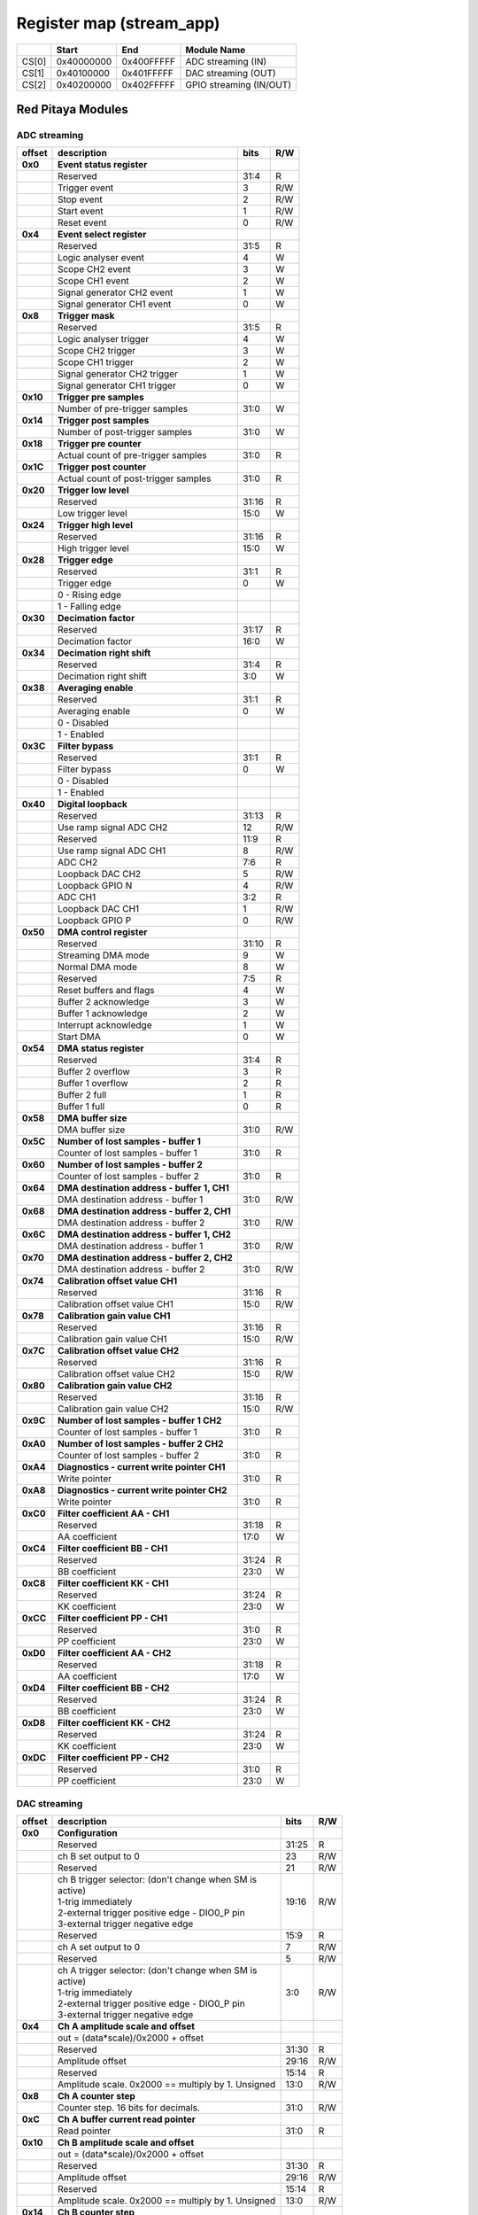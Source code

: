 *************************
Register map (stream_app)
*************************

.. tabularcolumns:: |p{15mm}|p{22mm}|p{22mm}|p{55mm}|

+--------+-------------+------------+----------------------------------+
|        |    Start    | End        | Module Name                      |
+========+=============+============+==================================+
| CS[0]  | 0x40000000  | 0x400FFFFF | ADC streaming (IN)               |
+--------+-------------+------------+----------------------------------+
| CS[1]  | 0x40100000  | 0x401FFFFF | DAC streaming (OUT)              |
+--------+-------------+------------+----------------------------------+
| CS[2]  | 0x40200000  | 0x402FFFFF | GPIO streaming (IN/OUT)          |
+--------+-------------+------------+----------------------------------+

==================
Red Pitaya Modules
==================

-----------------
ADC streaming
-----------------

.. tabularcolumns:: |p{15mm}|p{105mm}|p{15mm}|p{15mm}|

+----------+------------------------------------------------+------+-----+
| offset   | description                                    | bits | R/W |
+==========+================================================+======+=====+
| **0x0**  | **Event status register**                      |      |     |
+----------+------------------------------------------------+------+-----+
|          | Reserved                                       | 31:4 | R   |
+----------+------------------------------------------------+------+-----+
|          |    Trigger event                               |  3   | R/W |
+----------+------------------------------------------------+------+-----+
|          |    Stop event                                  |  2   | R/W |
+----------+------------------------------------------------+------+-----+
|          |    Start event                                 |  1   | R/W |
+----------+------------------------------------------------+------+-----+
|          |    Reset event                                 |  0   | R/W |
+----------+------------------------------------------------+------+-----+
| **0x4**  | **Event select register**                      |      |     |
+----------+------------------------------------------------+------+-----+
|          | Reserved                                       | 31:5 | R   |
+----------+------------------------------------------------+------+-----+
|          | Logic analyser event                           | 4    | W   |
+----------+------------------------------------------------+------+-----+
|          | Scope CH2 event                                | 3    | W   |
+----------+------------------------------------------------+------+-----+
|          | Scope CH1 event                                | 2    | W   |
+----------+------------------------------------------------+------+-----+
|          | Signal generator CH2 event                     | 1    | W   |
+----------+------------------------------------------------+------+-----+
|          | Signal generator CH1 event                     | 0    | W   |
+----------+------------------------------------------------+------+-----+
| **0x8**  | **Trigger mask**                               |      |     |
+----------+------------------------------------------------+------+-----+
|          | Reserved                                       | 31:5 | R   |
+----------+------------------------------------------------+------+-----+
|          | Logic analyser trigger                         | 4    | W   |
+----------+------------------------------------------------+------+-----+
|          | Scope CH2 trigger                              | 3    | W   |
+----------+------------------------------------------------+------+-----+
|          | Scope CH1 trigger                              | 2    | W   |
+----------+------------------------------------------------+------+-----+
|          | Signal generator CH2 trigger                   | 1    | W   |
+----------+------------------------------------------------+------+-----+
|          | Signal generator CH1 trigger                   | 0    | W   |
+----------+------------------------------------------------+------+-----+
| **0x10** | **Trigger pre samples**                        |      |     |
+----------+------------------------------------------------+------+-----+
|          | Number of pre-trigger samples                  | 31:0 | W   |
+----------+------------------------------------------------+------+-----+
| **0x14** | **Trigger post samples**                       |      |     |
+----------+------------------------------------------------+------+-----+
|          | Number of post-trigger samples                 | 31:0 | W   |
+----------+------------------------------------------------+------+-----+
| **0x18** | **Trigger pre counter**                        |      |     |
+----------+------------------------------------------------+------+-----+
|          | Actual count of pre-trigger samples            | 31:0 | R   |
+----------+------------------------------------------------+------+-----+
| **0x1C** | **Trigger post counter**                       |      |     |
+----------+------------------------------------------------+------+-----+
|          | Actual count of post-trigger samples           | 31:0 | R   |
+----------+------------------------------------------------+------+-----+
| **0x20** | **Trigger low level**                          |      |     |
+----------+------------------------------------------------+------+-----+
|          | Reserved                                       | 31:16| R   |
+----------+------------------------------------------------+------+-----+
|          | Low trigger level                              | 15:0 | W   |
+----------+------------------------------------------------+------+-----+
| **0x24** | **Trigger high level**                         |      |     |
+----------+------------------------------------------------+------+-----+
|          | Reserved                                       | 31:16| R   |
+----------+------------------------------------------------+------+-----+
|          | High trigger level                             | 15:0 | W   |
+----------+------------------------------------------------+------+-----+
| **0x28** |  **Trigger edge**                              |      |     |
+----------+------------------------------------------------+------+-----+
|          |  Reserved                                      |  31:1| R   |
+----------+------------------------------------------------+------+-----+
|          |  Trigger edge                                  |    0 | W   |
+----------+------------------------------------------------+------+-----+
|          |    0 -   Rising edge                           |      |     |
+----------+------------------------------------------------+------+-----+
|          |    1 -   Falling edge                          |      |     |
+----------+------------------------------------------------+------+-----+
| **0x30** |  **Decimation factor**                         |      |     |
+----------+------------------------------------------------+------+-----+
|          |  Reserved                                      | 31:17| R   |
+----------+------------------------------------------------+------+-----+
|          |  Decimation factor                             | 16:0 | W   |
+----------+------------------------------------------------+------+-----+
| **0x34** |  **Decimation right shift**                    |      |     |
+----------+------------------------------------------------+------+-----+
|          |  Reserved                                      | 31:4 | R   |
+----------+------------------------------------------------+------+-----+
|          |  Decimation right shift                        |   3:0| W   |
+----------+------------------------------------------------+------+-----+
| **0x38** |  **Averaging enable**                          |      |     |
+----------+------------------------------------------------+------+-----+
|          |  Reserved                                      | 31:1 | R   |
+----------+------------------------------------------------+------+-----+
|          |  Averaging enable                              |    0 | W   |
+----------+------------------------------------------------+------+-----+
|          |    0 -   Disabled                              |      |     |
+----------+------------------------------------------------+------+-----+
|          |    1 -   Enabled                               |      |     |
+----------+------------------------------------------------+------+-----+
| **0x3C** |  **Filter bypass**                             |      |     |
+----------+------------------------------------------------+------+-----+
|          |  Reserved                                      | 31:1 | R   |
+----------+------------------------------------------------+------+-----+
|          |  Filter bypass                                 |    0 | W   |
+----------+------------------------------------------------+------+-----+
|          |    0 -   Disabled                              |      |     |
+----------+------------------------------------------------+------+-----+
|          |    1 -   Enabled                               |      |     |
+----------+------------------------------------------------+------+-----+
| **0x40** |  **Digital loopback**                          |      |     |
+----------+------------------------------------------------+------+-----+
|          |  Reserved                                      | 31:13| R   |
+----------+------------------------------------------------+------+-----+
|          |  Use ramp signal ADC CH2                       |   12 | R/W |
+----------+------------------------------------------------+------+-----+
|          |  Reserved                                      | 11:9 | R   |
+----------+------------------------------------------------+------+-----+
|          |  Use ramp signal ADC CH1                       |    8 | R/W |
+----------+------------------------------------------------+------+-----+
|          |  ADC CH2                                       |  7:6 | R   |
+----------+------------------------------------------------+------+-----+
|          |  Loopback DAC CH2                              |    5 | R/W |
+----------+------------------------------------------------+------+-----+
|          |  Loopback GPIO N                               |    4 | R/W |
+----------+------------------------------------------------+------+-----+
|          |  ADC CH1                                       |  3:2 | R   |
+----------+------------------------------------------------+------+-----+
|          |  Loopback DAC CH1                              |    1 | R/W |
+----------+------------------------------------------------+------+-----+
|          |  Loopback GPIO P                               |    0 | R/W |
+----------+------------------------------------------------+------+-----+
| **0x50** |  **DMA control register**                      |      |     |
+----------+------------------------------------------------+------+-----+
|          | Reserved                                       | 31:10|   R |
+----------+------------------------------------------------+------+-----+
|          | Streaming DMA mode                             | 9    |   W |
+----------+------------------------------------------------+------+-----+
|          | Normal DMA mode                                | 8    |   W |
+----------+------------------------------------------------+------+-----+
|          | Reserved                                       | 7:5  |   R |
+----------+------------------------------------------------+------+-----+
|          | Reset buffers and flags                        | 4    |   W |
+----------+------------------------------------------------+------+-----+
|          | Buffer 2 acknowledge                           | 3    |   W |
+----------+------------------------------------------------+------+-----+
|          | Buffer 1 acknowledge                           | 2    |   W |
+----------+------------------------------------------------+------+-----+
|          | Interrupt acknowledge                          | 1    |   W |
+----------+------------------------------------------------+------+-----+
|          | Start DMA                                      | 0    |   W |
+----------+------------------------------------------------+------+-----+
| **0x54** |  **DMA status register**                       |      |     |
+----------+------------------------------------------------+------+-----+
|          | Reserved                                       | 31:4 | R   |
+----------+------------------------------------------------+------+-----+
|          | Buffer 2 overflow                              | 3    | R   |
+----------+------------------------------------------------+------+-----+
|          | Buffer 1 overflow                              | 2    | R   |
+----------+------------------------------------------------+------+-----+
|          | Buffer 2 full                                  | 1    | R   |
+----------+------------------------------------------------+------+-----+
|          | Buffer 1 full                                  | 0    | R   |
+----------+------------------------------------------------+------+-----+
| **0x58** |  **DMA buffer size**                           |      |     |
+----------+------------------------------------------------+------+-----+
|          |  DMA buffer size                               | 31:0 | R/W |
+----------+------------------------------------------------+------+-----+
| **0x5C** |  **Number of lost samples - buffer 1**         |      |     |
+----------+------------------------------------------------+------+-----+
|          |  Counter of lost samples - buffer 1            |  31:0| R   |
+----------+------------------------------------------------+------+-----+
| **0x60** |  **Number of lost samples - buffer 2**         |      |     |
+----------+------------------------------------------------+------+-----+
|          |  Counter of lost samples - buffer 2            |  31:0| R   |
+----------+------------------------------------------------+------+-----+
| **0x64** |  **DMA destination address - buffer 1, CH1**   |      |     |
+----------+------------------------------------------------+------+-----+
|          |  DMA destination address - buffer 1            | 31:0 | R/W |
+----------+------------------------------------------------+------+-----+
| **0x68** |  **DMA destination address - buffer 2, CH1**   |      |     |
+----------+------------------------------------------------+------+-----+
|          |  DMA destination address - buffer 2            | 31:0 | R/W |
+----------+------------------------------------------------+------+-----+
| **0x6C** |  **DMA destination address - buffer 1, CH2**   |      |     |
+----------+------------------------------------------------+------+-----+
|          |  DMA destination address - buffer 1            | 31:0 | R/W |
+----------+------------------------------------------------+------+-----+
| **0x70** |  **DMA destination address - buffer 2, CH2**   |      |     |
+----------+------------------------------------------------+------+-----+
|          |  DMA destination address - buffer 2            | 31:0 | R/W |
+----------+------------------------------------------------+------+-----+
| **0x74** |  **Calibration offset value CH1**              |      |     |
+----------+------------------------------------------------+------+-----+
|          |  Reserved                                      | 31:16| R   |
+----------+------------------------------------------------+------+-----+
|          |  Calibration offset value CH1                  |  15:0| R/W |
+----------+------------------------------------------------+------+-----+
| **0x78** |  **Calibration gain value CH1**                |      |     |
+----------+------------------------------------------------+------+-----+
|          |  Reserved                                      | 31:16| R   |
+----------+------------------------------------------------+------+-----+
|          |  Calibration gain value CH1                    |  15:0| R/W |
+----------+------------------------------------------------+------+-----+
| **0x7C** |  **Calibration offset value CH2**              |      |     |
+----------+------------------------------------------------+------+-----+
|          |  Reserved                                      | 31:16| R   |
+----------+------------------------------------------------+------+-----+
|          |  Calibration offset value CH2                  |  15:0| R/W |
+----------+------------------------------------------------+------+-----+
| **0x80** |  **Calibration gain value CH2**                |      |     |
+----------+------------------------------------------------+------+-----+
|          |  Reserved                                      | 31:16| R   |
+----------+------------------------------------------------+------+-----+
|          |  Calibration gain value CH2                    |  15:0| R/W |
+----------+------------------------------------------------+------+-----+
| **0x9C** |  **Number of lost samples - buffer 1 CH2**     |      |     |
+----------+------------------------------------------------+------+-----+
|          |  Counter of lost samples - buffer 1            |  31:0| R   |
+----------+------------------------------------------------+------+-----+
| **0xA0** |  **Number of lost samples - buffer 2 CH2**     |      |     |
+----------+------------------------------------------------+------+-----+
|          |  Counter of lost samples - buffer 2            |  31:0| R   |
+----------+------------------------------------------------+------+-----+
| **0xA4** |  **Diagnostics - current write pointer CH1**   |      |     |
+----------+------------------------------------------------+------+-----+
|          |  Write pointer                                 |  31:0| R   |
+----------+------------------------------------------------+------+-----+
| **0xA8** |  **Diagnostics - current write pointer CH2**   |      |     |
+----------+------------------------------------------------+------+-----+
|          |  Write pointer                                 |  31:0| R   |
+----------+------------------------------------------------+------+-----+
| **0xC0** |  **Filter coefficient AA - CH1**               |      |     |
+----------+------------------------------------------------+------+-----+
|          |  Reserved                                      | 31:18| R   |
+----------+------------------------------------------------+------+-----+
|          |  AA coefficient                                |  17:0|   W |
+----------+------------------------------------------------+------+-----+
| **0xC4** |  **Filter coefficient BB - CH1**               |      |     |
+----------+------------------------------------------------+------+-----+
|          |  Reserved                                      | 31:24| R   |
+----------+------------------------------------------------+------+-----+
|          |  BB coefficient                                |  23:0|   W |
+----------+------------------------------------------------+------+-----+
| **0xC8** |  **Filter coefficient KK - CH1**               |      |     |
+----------+------------------------------------------------+------+-----+
|          |  Reserved                                      | 31:24| R   |
+----------+------------------------------------------------+------+-----+
|          |  KK coefficient                                |  23:0|   W |
+----------+------------------------------------------------+------+-----+
| **0xCC** |  **Filter coefficient PP - CH1**               |      |     |
+----------+------------------------------------------------+------+-----+
|          |  Reserved                                      | 31:0 | R   |
+----------+------------------------------------------------+------+-----+
|          |  PP coefficient                                |  23:0|   W |
+----------+------------------------------------------------+------+-----+
| **0xD0** |  **Filter coefficient AA - CH2**               |      |     |
+----------+------------------------------------------------+------+-----+
|          |  Reserved                                      | 31:18| R   |
+----------+------------------------------------------------+------+-----+
|          |  AA coefficient                                |  17:0|   W |
+----------+------------------------------------------------+------+-----+
| **0xD4** |  **Filter coefficient BB - CH2**               |      |     |
+----------+------------------------------------------------+------+-----+
|          |  Reserved                                      | 31:24| R   |
+----------+------------------------------------------------+------+-----+
|          |  BB coefficient                                |  23:0|   W |
+----------+------------------------------------------------+------+-----+
| **0xD8** |  **Filter coefficient KK - CH2**               |      |     |
+----------+------------------------------------------------+------+-----+
|          |  Reserved                                      | 31:24| R   |
+----------+------------------------------------------------+------+-----+
|          |  KK coefficient                                |  23:0|   W |
+----------+------------------------------------------------+------+-----+
| **0xDC** |  **Filter coefficient PP - CH2**               |      |     |
+----------+------------------------------------------------+------+-----+
|          |  Reserved                                      | 31:0 | R   |
+----------+------------------------------------------------+------+-----+
|          |  PP coefficient                                |  23:0|   W |
+----------+------------------------------------------------+------+-----+

-------------
DAC streaming
-------------

.. tabularcolumns:: |p{15mm}|p{105mm}|p{15mm}|p{15mm}|

+----------+----------------------------------------------------+------+-----+    
| offset   | description                                        | bits | R/W |
+==========+====================================================+======+=====+
| **0x0**  |  **Configuration**                                 |      |     |
+----------+----------------------------------------------------+------+-----+    
|          |  Reserved                                          | 31:25| R   |
+----------+----------------------------------------------------+------+-----+    
|          |  ch B set output to 0                              | 23   | R/W |
+----------+----------------------------------------------------+------+-----+    
|          |  Reserved                                          | 21   | R/W |
+----------+----------------------------------------------------+------+-----+    
|          | | ch B trigger selector: (don't change when SM is  | 19:16| R/W |
|          | | active)                                          |      |     |
|          | | 1-trig immediately                               |      |     |
|          | | 2-external trigger positive edge - DIO0_P pin    |      |     |
|          | | 3-external trigger negative edge                 |      |     |
+----------+----------------------------------------------------+------+-----+    
|          |  Reserved                                          | 15:9 | R   |
+----------+----------------------------------------------------+------+-----+    
|          |  ch A set output to 0                              | 7    | R/W |
+----------+----------------------------------------------------+------+-----+    
|          |  Reserved                                          | 5    | R/W |
+----------+----------------------------------------------------+------+-----+    
|          | | ch A trigger selector: (don't change when SM is  | 3:0  | R/W |
|          | | active)                                          |      |     |
|          | | 1-trig immediately                               |      |     |
|          | | 2-external trigger positive edge - DIO0_P pin    |      |     |
|          | | 3-external trigger negative edge                 |      |     |
+----------+----------------------------------------------------+------+-----+    
| **0x4**  |  **Ch A amplitude scale and offset**               |      |     |
+----------+----------------------------------------------------+------+-----+    
|          |  out  = (data*scale)/0x2000 + offset               |      |     |
+----------+----------------------------------------------------+------+-----+    
|          |  Reserved                                          | 31:30| R   |
+----------+----------------------------------------------------+------+-----+    
|          |  Amplitude offset                                  | 29:16| R/W |
+----------+----------------------------------------------------+------+-----+    
|          |  Reserved                                          | 15:14| R   |
+----------+----------------------------------------------------+------+-----+    
|          |  Amplitude scale. 0x2000 == multiply by 1. Unsigned| 13:0 | R/W |
+----------+----------------------------------------------------+------+-----+    
| **0x8**  |   **Ch A counter step**                            |      |     |
+----------+----------------------------------------------------+------+-----+     
|          |  Counter step. 16 bits for decimals.               | 31:0 | R/W |
+----------+----------------------------------------------------+------+-----+    
| **0xC**  |   **Ch A buffer current read pointer**             |      |     |
+----------+----------------------------------------------------+------+-----+    
|          |  Read pointer                                      | 31:0 | R   |
+----------+----------------------------------------------------+------+-----+    
| **0x10** |   **Ch B amplitude scale and offset**              |      |     |
+----------+----------------------------------------------------+------+-----+    
|          |  out  = (data*scale)/0x2000 + offset               |      |     |
+----------+----------------------------------------------------+------+-----+    
|          |  Reserved                                          | 31:30| R   |
+----------+----------------------------------------------------+------+-----+    
|          |  Amplitude offset                                  | 29:16| R/W |
+----------+----------------------------------------------------+------+-----+    
|          |  Reserved                                          | 15:14| R   |
+----------+----------------------------------------------------+------+-----+    
|          |  Amplitude scale. 0x2000 == multiply by 1. Unsigned| 13:0 | R/W |
+----------+----------------------------------------------------+------+-----+    
| **0x14** |   **Ch B counter step**                            |      |     |
+----------+----------------------------------------------------+------+-----+      
|          |  Counter step. 16 bits for decimals.               | 31:0 | R/W |
+----------+----------------------------------------------------+------+-----+    
| **0x18** |   **Ch B buffer current read pointer**             |      |     |
+----------+----------------------------------------------------+------+-----+    
|          |  Read pointer                                      | 31:0 | R   |
+----------+----------------------------------------------------+------+-----+    
| **0x1C** | **Event status register**                          |      |     |
+----------+----------------------------------------------------+------+-----+
|          | Reserved                                           | 31:4 | R   |
+----------+----------------------------------------------------+------+-----+
|          |    Trigger event                                   |  3   | R/W |
+----------+----------------------------------------------------+------+-----+
|          |    Stop event                                      |  2   | R/W |
+----------+----------------------------------------------------+------+-----+
|          |    Start event                                     |  1   | R/W |
+----------+----------------------------------------------------+------+-----+
|          |    Reset event                                     |  0   | R/W |
+----------+----------------------------------------------------+------+-----+
| **0x20** | **Event select register**                          |      |     |
+----------+----------------------------------------------------+------+-----+
|          | Reserved                                           | 31:5 | R   |
+----------+----------------------------------------------------+------+-----+
|          | Logic analyser event                               | 4    | W   |
+----------+----------------------------------------------------+------+-----+
|          | Scope CHB event                                    | 3    | W   |
+----------+----------------------------------------------------+------+-----+
|          | Scope CHA event                                    | 2    | W   |
+----------+----------------------------------------------------+------+-----+
|          | Signal generator CHB event                         | 1    | W   |
+----------+----------------------------------------------------+------+-----+
|          | Signal generator CHA event                         | 0    | W   |
+----------+----------------------------------------------------+------+-----+
| **0x24** | **Trigger mask**                                   |      |     |
+----------+----------------------------------------------------+------+-----+
|          | Reserved                                           | 31:5 | R   |
+----------+----------------------------------------------------+------+-----+
|          | Logic analyser trigger                             | 4    | W   |
+----------+----------------------------------------------------+------+-----+
|          | Scope CH B trigger                                 | 3    | W   |
+----------+----------------------------------------------------+------+-----+
|          | Scope CH A trigger                                 | 2    | W   |
+----------+----------------------------------------------------+------+-----+
|          | Signal generator CH B trigger                      | 1    | W   |
+----------+----------------------------------------------------+------+-----+
|          | Signal generator CH A trigger                      | 0    | W   |
+----------+----------------------------------------------------+------+-----+
| **0x28** |  **DMA control register**                          |      |     |
+----------+----------------------------------------------------+------+-----+
|          | Reserved                                           | 31:14| R   |
+----------+----------------------------------------------------+------+-----+
|          | Buffer 2 ready  CHB                                | 15   |   W |
+----------+----------------------------------------------------+------+-----+
|          | Buffer 1 ready  CHB                                | 14   |   W |
+----------+----------------------------------------------------+------+-----+
|          | Streaming DMA mode CHB                             | 13   |   W |
+----------+----------------------------------------------------+------+-----+
|          | Normal DMA mode CHB                                | 12   |   W |
+----------+----------------------------------------------------+------+-----+
|          | Reserved                                           | 11:10|   R |
+----------+----------------------------------------------------+------+-----+
|          | Reset buffers and flags CHB                        | 9    |   W |
+----------+----------------------------------------------------+------+-----+
|          | Start DMA CHB                                      | 8    |   W |
+----------+----------------------------------------------------+------+-----+
|          | Buffer 2 ready  CHA                                | 7    |   W |
+----------+----------------------------------------------------+------+-----+
|          | Buffer 1 ready  CHA                                | 6    |   W |
+----------+----------------------------------------------------+------+-----+
|          | Streaming DMA mode CHA                             | 5    |   W |
+----------+----------------------------------------------------+------+-----+
|          | Normal DMA mode CHA                                | 4    |   W |
+----------+----------------------------------------------------+------+-----+
|          | Reserved                                           | 3:2  |   R |
+----------+----------------------------------------------------+------+-----+
|          | Reset buffers and flags CHA                        | 1    |   W |
+----------+----------------------------------------------------+------+-----+
|          | Start DMA CHA                                      | 0    |   W |
+----------+----------------------------------------------------+------+-----+
| **0x2C** |  **DMA status register**                           |      |     |
+----------+----------------------------------------------------+------+-----+
|          | Reserved                                           | 31:23| R   |
+----------+----------------------------------------------------+------+-----+
|          | Sending DMA REQ buffer 2 state                     | 22   | R   |
+----------+----------------------------------------------------+------+-----+
|          | Sending DMA REQ buffer 1 state                     | 21   | R   |
+----------+----------------------------------------------------+------+-----+
|          | Reset state                                        | 20   | R   |
+----------+----------------------------------------------------+------+-----+
|          | End state buffer 2                                 | 19   | R   |
+----------+----------------------------------------------------+------+-----+
|          | Read state buffer 2                                | 18   | R   |
+----------+----------------------------------------------------+------+-----+
|          | End state buffer 1                                 | 17   | R   |
+----------+----------------------------------------------------+------+-----+
|          | Read state buffer 1                                | 16   | R   |
+----------+----------------------------------------------------+------+-----+
|          | Reserved                                           | 15:7 | R   |
+----------+----------------------------------------------------+------+-----+
|          | Sending DMA REQ buffer 2 state                     | 6    | R   |
+----------+----------------------------------------------------+------+-----+
|          | Sending DMA REQ buffer 1 state                     | 5    | R   |
+----------+----------------------------------------------------+------+-----+
|          | Reset state                                        | 4    | R   |
+----------+----------------------------------------------------+------+-----+
|          | End state buffer 2                                 | 3    | R   |
+----------+----------------------------------------------------+------+-----+
|          | Read state buffer 2                                | 2    | R   |
+----------+----------------------------------------------------+------+-----+
|          | End state buffer 1                                 | 1    | R   |
+----------+----------------------------------------------------+------+-----+
|          | Read state buffer 1                                | 0    | R   |
+----------+----------------------------------------------------+------+-----+
| **0x34** |  **DMA buffer size**                               |      |     |
+----------+----------------------------------------------------+------+-----+
|          |  DMA buffer size                                   | 31:0 | R/W |
+----------+----------------------------------------------------+------+-----+
| **0x38** |  **DMA buffer 1 address CH A**                     |      |     |
+----------+----------------------------------------------------+------+-----+
|          |  DMA buffer address                                | 31:0 | R/W |
+----------+----------------------------------------------------+------+-----+
| **0x3C** |  **DMA buffer 2 address CH A**                     |      |     |
+----------+----------------------------------------------------+------+-----+
|          |  DMA buffer address                                | 31:0 | R/W |
+----------+----------------------------------------------------+------+-----+
| **0x40** |  **DMA buffer 1 address CH B**                     |      |     |
+----------+----------------------------------------------------+------+-----+
|          |  DMA buffer address                                | 31:0 | R/W |
+----------+----------------------------------------------------+------+-----+
| **0x44** |  **DMA buffer 2 address CH B**                     |      |     |
+----------+----------------------------------------------------+------+-----+
|          |  DMA buffer address                                | 31:0 | R/W |
+----------+----------------------------------------------------+------+-----+
| **0x48** | **Error counter expected step CHA**                |      |     |
+----------+----------------------------------------------------+------+-----+
|          | Reserved                                           | 31:16| R   |
+----------+----------------------------------------------------+------+-----+
|          | Counter step (due to decimation)                   | 15:0 | W   |
+----------+----------------------------------------------------+------+-----+
| **0x4C** | **Error counter expected step CHB**                |      |     |
+----------+----------------------------------------------------+------+-----+
|          | Reserved                                           | 31:16| R   |
+----------+----------------------------------------------------+------+-----+
|          | Counter step (due to decimation)                   | 15:0 | W   |
+----------+----------------------------------------------------+------+-----+
| **0x50** | **Reset error counters**                           |      |     |
+----------+----------------------------------------------------+------+-----+
|          | Reserved                                           | 31:1 | R   |
+----------+----------------------------------------------------+------+-----+
|          | Counter step (due to decimation)                   |   0  | W   |
+----------+----------------------------------------------------+------+-----+
| **0x54** | **Error counter CHA**                              |      |     |
+----------+----------------------------------------------------+------+-----+
|          | Number of errors                                   | 31:0 | R   |
+----------+----------------------------------------------------+------+-----+
| **0x58** | **Error counter CHB**                              |      |     |
+----------+----------------------------------------------------+------+-----+
|          | Number of errors                                   | 31:0 | R   |
+----------+----------------------------------------------------+------+-----+
| **0x5C** |  **Digital loopback**                              |      |     |
+----------+----------------------------------------------------+------+-----+
|          |  Reserved                                          | 31:8 | R   |
+----------+----------------------------------------------------+------+-----+
|          |  DAC CH2                                           |  7:5 | R   |
+----------+----------------------------------------------------+------+-----+
|          |  Loopback DAC CH2 - output raw data                |    4 | W   |
+----------+----------------------------------------------------+------+-----+
|          |  DAC CH1                                           |  3:1 | R   |
+----------+----------------------------------------------------+------+-----+
|          |  Loopback DAC CH1 - output raw data                |    0 | W   |
+----------+----------------------------------------------------+------+-----+

--------------
GPIO streaming
--------------

.. tabularcolumns:: |p{15mm}|p{105mm}|p{15mm}|p{15mm}|

+----------+------------------------------------------------+------+-----+
| offset   | description                                    | bits | R/W |
+==========+================================================+======+=====+
| **0x0**  | **GPIO Status reg**                            |      |     |
+----------+------------------------------------------------+------+-----+
|          | Reserved                                       | 31:4 | R   | 
+----------+------------------------------------------------+------+-----+
|          | Acquire stopped                                |     3| R   |
+----------+------------------------------------------------+------+-----+
|          | Acquire start                                  |     2| R   |
+----------+------------------------------------------------+------+-----+
|          | Trigger received                               |     1| R   |
+----------+------------------------------------------------+------+-----+
|          | Reserved                                       |     0|     |
+----------+------------------------------------------------+------+-----+
| **0x4**  | **Acquire mode**                               |      |     |
+----------+------------------------------------------------+------+-----+
|          | Reserved                                       | 31:2 | R   | 
+----------+------------------------------------------------+------+-----+
|          | Automatic mode                                 |     1| R/W |
+----------+------------------------------------------------+------+-----+
|          | Continous mode                                 |     0| R/W |
+----------+------------------------------------------------+------+-----+
| **0x10** | **Number of pre-trigger samples**              |      |     |
+----------+------------------------------------------------+------+-----+
|          | Number of samples                              | 31:0 | R/W |
+----------+------------------------------------------------+------+-----+
| **0x14** | **Number of post-trigger samples**             |      |     |
+----------+------------------------------------------------+------+-----+
|          | Number of samples                              | 31:0 | R/W |
+----------+------------------------------------------------+------+-----+
| **0x18** | **Current pre-trigger samples**                |      |     |
+----------+------------------------------------------------+------+-----+
|          | Number of samples                              | 31:0 | R/W |
+----------+------------------------------------------------+------+-----+
| **0x1C** | **Current post-trigger samples**               |      |     |
+----------+------------------------------------------------+------+-----+
|          | Number of samples                              | 31:0 | R/W |
+----------+------------------------------------------------+------+-----+
| **0x20** | **Timestamp of acquire - low bits**            |      |     |
+----------+------------------------------------------------+------+-----+
|          | Timestamp[31:0]                                | 31:0 | R   |
+----------+------------------------------------------------+------+-----+
| **0x24** | **Timestamp of acquire - high bits**           |      |     |
+----------+------------------------------------------------+------+-----+
|          | Timestamp[63:32]                               | 31:0 | R   |
+----------+------------------------------------------------+------+-----+
| **0x28** | **Timestamp of trigger - low bits**            |      |     |
+----------+------------------------------------------------+------+-----+
|          | Timestamp[31:0]                                | 31:0 | R   |
+----------+------------------------------------------------+------+-----+
| **0x2C** | **Timestamp of trigger - high bits**           |      |     |
+----------+------------------------------------------------+------+-----+
|          | Timestamp[63:32]                               | 31:0 | R   |
+----------+------------------------------------------------+------+-----+
| **0x30** | **Timestamp of stop - low bits**               |      |     |
+----------+------------------------------------------------+------+-----+
|          | Timestamp[31:0]                                | 31:0 | R   |
+----------+------------------------------------------------+------+-----+
| **0x34** | **Timestamp of stop - high bits**              |      |     |
+----------+------------------------------------------------+------+-----+
|          | Timestamp[63:32]                               | 31:0 | R   |
+----------+------------------------------------------------+------+-----+
| **0x40** |  **Trigger - comparator mask**                 |      |     |
+----------+------------------------------------------------+------+-----+
|          |  Reserved                                      |  31:8| R   |
+----------+------------------------------------------------+------+-----+
|          |  Comparator mask                               |  7:0 | R/W |
+----------+------------------------------------------------+------+-----+
| **0x44** |  **Trigger - comparator value**                |      |     |
+----------+------------------------------------------------+------+-----+
|          |  Reserved                                      |  31:8| R   |
+----------+------------------------------------------------+------+-----+
|          |  Comparator value                              |  7:0 | R/W |
+----------+------------------------------------------------+------+-----+
| **0x48** |  **Trigger - positive edge**                   |      |     |
+----------+------------------------------------------------+------+-----+
|          |  Reserved                                      |  31:8| R   |
+----------+------------------------------------------------+------+-----+
|          |  Negative edge                                 |  7:0 | R/W |
+----------+------------------------------------------------+------+-----+
| **0x4C** |  **Trigger - negative edge **                  |      |     |
+----------+------------------------------------------------+------+-----+
|          |  Reserved                                      |  31:8| R   |
+----------+------------------------------------------------+------+-----+
|          |  Negative edge                                 |  7:0 | R/W |
+----------+------------------------------------------------+------+-----+
| **0x50** |  **Decimation factor**                         |      |     |
+----------+------------------------------------------------+------+-----+
|          |  Decimation factor                             |  31:0| R/W |
+----------+------------------------------------------------+------+-----+
| **0x54** |  **RLE enable**                                |      |     |
+----------+------------------------------------------------+------+-----+
|          |  Reserved                                      |  31:1| R   |
+----------+------------------------------------------------+------+-----+
|          |  RLE enable                                    |    0 | R/W |
+----------+------------------------------------------------+------+-----+
| **0x58** |  **Current counter**                           |      |     |
+----------+------------------------------------------------+------+-----+
|          | Counter                                        | 31:0 | R   |
+----------+------------------------------------------------+------+-----+
| **0x5C** |  **Last packet**                               |      |     |
+----------+------------------------------------------------+------+-----+
|          | Counter                                        | 31:0 | R   |
+----------+------------------------------------------------+------+-----+
| **0x60** |  **Input polarity**                            |      |     |
+----------+------------------------------------------------+------+-----+
|          |  Reserved                                      |  31:8| R   |
+----------+------------------------------------------------+------+-----+
|          |  Input polarity                                |  7:0 | R/W |
+----------+------------------------------------------------+------+-----+
| **0x70** |  **GPIO direction - p**                        |      |     |
+----------+------------------------------------------------+------+-----+
|          |  Reserved                                      |  31:8| R   |
+----------+------------------------------------------------+------+-----+
|          |  GPIO direction                                |  7:0 | R/W |
+----------+------------------------------------------------+------+-----+
| **0x74** |  **GPIO direction - n**                        |      |     |
+----------+------------------------------------------------+------+-----+
|          |  Reserved                                      |  31:8| R   |
+----------+------------------------------------------------+------+-----+
|          |  GPIO direction                                |  7:0 | R/W |
+----------+------------------------------------------------+------+-----+
| **0x80** | **Event select register**                      |      |     |
+----------+------------------------------------------------+------+-----+
|          | Reserved                                       | 31:5 | R   |
+----------+------------------------------------------------+------+-----+
|          | Logic analyser event                           | 4    | W   |
+----------+------------------------------------------------+------+-----+
|          | Scope CHB event                                | 3    | W   |
+----------+------------------------------------------------+------+-----+
|          | Scope CHA event                                | 2    | W   |
+----------+------------------------------------------------+------+-----+
|          | Signal generator CHB event                     | 1    | W   |
+----------+------------------------------------------------+------+-----+
|          | Signal generator CHA event                     | 0    | W   |
+----------+------------------------------------------------+------+-----+
| **0x84** | **Trigger mask**                               |      |     |
+----------+------------------------------------------------+------+-----+
|          | Reserved                                       | 31:6 | R   |
+----------+------------------------------------------------+------+-----+
|          | External trigger                               | 5    | W   |
+----------+------------------------------------------------+------+-----+
|          | Logic analyser trigger                         | 4    | W   |
+----------+------------------------------------------------+------+-----+
|          | Scope CH B trigger                             | 3    | W   |
+----------+------------------------------------------------+------+-----+
|          | Scope CH A trigger                             | 2    | W   |
+----------+------------------------------------------------+------+-----+
|          | Signal generator CH B trigger                  | 1    | W   |
+----------+------------------------------------------------+------+-----+
|          | Signal generator CH A trigger                  | 0    | W   |
+----------+------------------------------------------------+------+-----+
| **0x88** | **Event status register**                      |      |     |
+----------+------------------------------------------------+------+-----+
|          | Reserved                                       | 31:4 | R   |
+----------+------------------------------------------------+------+-----+
|          |    Trigger event                               |  3   | R/W |
+----------+------------------------------------------------+------+-----+
|          |    Stop event                                  |  2   | R/W |
+----------+------------------------------------------------+------+-----+
|          |    Start event                                 |  1   | R/W |
+----------+------------------------------------------------+------+-----+
|          |    Reset event                                 |  0   | R/W |
+----------+------------------------------------------------+------+-----+
| **0x8C** |  **DMA control register - IN**                 |      |     |
+----------+------------------------------------------------+------+-----+
|          | Reserved                                       | 31:10|   R |
+----------+------------------------------------------------+------+-----+
|          | Streaming DMA mode                             | 9    |   W |
+----------+------------------------------------------------+------+-----+
|          | Normal DMA mode                                | 8    |   W |
+----------+------------------------------------------------+------+-----+
|          | Reserved                                       | 7:5  |   R |
+----------+------------------------------------------------+------+-----+
|          | Reset buffers and flags                        | 4    |   W |
+----------+------------------------------------------------+------+-----+
|          | Buffer 2 acknowledge                           | 3    |   W |
+----------+------------------------------------------------+------+-----+
|          | Buffer 1 acknowledge                           | 2    |   W |
+----------+------------------------------------------------+------+-----+
|          | Interrupt acknowledge                          | 1    |   W |
+----------+------------------------------------------------+------+-----+
|          | Start DMA                                      | 0    |   W |
+----------+------------------------------------------------+------+-----+
| **0x90** |  **DMA control register - OUT**                |      |     |
+----------+------------------------------------------------+------+-----+
|          | Reserved                                       | 31:8 | R   |
+----------+------------------------------------------------+------+-----+
|          | Buffer 2 ready  OUT                            | 7    |   W |
+----------+------------------------------------------------+------+-----+
|          | Buffer 1 ready  OUT                            | 6    |   W |
+----------+------------------------------------------------+------+-----+
|          | Streaming DMA mode OUT                         | 5    |   W |
+----------+------------------------------------------------+------+-----+
|          | Normal DMA mode OUT                            | 4    |   W |
+----------+------------------------------------------------+------+-----+
|          | Reserved                                       | 3:2  |   R |
+----------+------------------------------------------------+------+-----+
|          | Reset buffers and flags OUT                    | 1    |   W |
+----------+------------------------------------------------+------+-----+
|          | Start DMA OUT                                  | 0    |   W |
+----------+------------------------------------------------+------+-----+
| **0x94** |  **DMA status register IN**                    |      |     |
+----------+------------------------------------------------+------+-----+
|          | Reserved                                       | 31:4 | R   |
+----------+------------------------------------------------+------+-----+
|          | Buffer 2 overflow                              | 3    | R   |
+----------+------------------------------------------------+------+-----+
|          | Buffer 1 overflow                              | 2    | R   |
+----------+------------------------------------------------+------+-----+
|          | Buffer 2 full                                  | 1    | R   |
+----------+------------------------------------------------+------+-----+
|          | Buffer 1 full                                  | 0    | R   |
+----------+------------------------------------------------+------+-----+
| **0x98** |  **DMA status register OUT**                   |      |     |
+----------+------------------------------------------------+------+-----+
|          | Reserved                                       | 31:5 | R   |
+----------+------------------------------------------------+------+-----+
|          | Reset state                                    | 4    | R   |
+----------+------------------------------------------------+------+-----+
|          | Read state buffer 2                            | 3    | R   |
+----------+------------------------------------------------+------+-----+
|          | End state buffer 2                             | 2    | R   |
+----------+------------------------------------------------+------+-----+
|          | Read state buffer 1                            | 1    | R   |
+----------+------------------------------------------------+------+-----+
|          | End state buffer 1                             | 0    | R   |
+----------+------------------------------------------------+------+-----+
| **0x9C** |  **DMA buffer size**                           |      |     |
+----------+------------------------------------------------+------+-----+
|          |  DMA buffer size                               | 31:0 | R/W |
+----------+------------------------------------------------+------+-----+
| **0xA0** |  **DMA buffer 1 address IN**                   |      |     |
+----------+------------------------------------------------+------+-----+
|          |  DMA buffer address                            | 31:0 | R/W |
+----------+------------------------------------------------+------+-----+
| **0xA4** |  **DMA buffer 1 address OUT**                  |      |     |
+----------+------------------------------------------------+------+-----+
|          |  DMA buffer address                            | 31:0 | R/W |
+----------+------------------------------------------------+------+-----+
| **0xA8** |  **DMA buffer 2 address IN**                   |      |     |
+----------+------------------------------------------------+------+-----+
|          |  DMA buffer address                            | 31:0 | R/W |
+----------+------------------------------------------------+------+-----+
| **0xAC** |  **DMA buffer 2 address OUT**                  |      |     |
+----------+------------------------------------------------+------+-----+
|          |  DMA buffer address                            | 31:0 | R/W |
+----------+------------------------------------------------+------+-----+
| **0xB0** |  **Buffer 1 missed sample counter IN**         |      |     |
+----------+------------------------------------------------+------+-----+
|          |  Number of missed samples                      | 31:0 | R/W |
+----------+------------------------------------------------+------+-----+
| **0xB4** |  **Buffer 2 missed sample counter IN**         |      |     |
+----------+------------------------------------------------+------+-----+
|          |  Number of missed samples                      | 31:0 | R/W |
+----------+------------------------------------------------+------+-----+
| **0xB8** |  **GPIO IN - write pointer**                   |      |     |
+----------+------------------------------------------------+------+-----+
|          |  Write pointer                                 | 31:0 | R/W |
+----------+------------------------------------------------+------+-----+
| **0xBC** |  **GPIO OUT - read pointer**                   |      |     |
+----------+------------------------------------------------+------+-----+
|          |  Read pointer                                  | 31:0 | R/W |
+----------+------------------------------------------------+------+-----+
| **0xC0** |  **GPIO OUT - step of read pointer**           |      |     |
+----------+------------------------------------------------+------+-----+
|          |  Step                                          | 31:0 | R/W |
+----------+------------------------------------------------+------+-----+